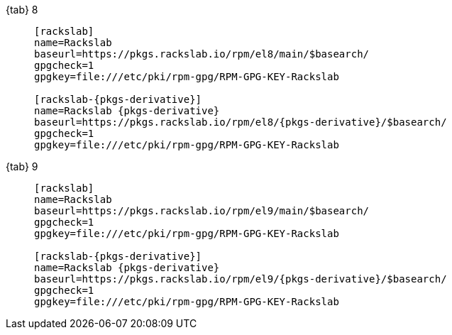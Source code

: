 {tab} 8::
+
====

ifdef::tab-el-note[]
NOTE: These packages are also compatible with https://www.centos.org/[CentOS 8],
https://rockylinux.org/[Rocky Linux 8] and
https://almalinux.org/[AlmaLinux OS 8].
endif::[]

[source,subs=attributes]
----
[rackslab]
name=Rackslab
baseurl=https://pkgs.rackslab.io/rpm/el8/main/$basearch/
gpgcheck=1
gpgkey=file:///etc/pki/rpm-gpg/RPM-GPG-KEY-Rackslab

[rackslab-{pkgs-derivative}]
name=Rackslab {pkgs-derivative}
baseurl=https://pkgs.rackslab.io/rpm/el8/{pkgs-derivative}/$basearch/
gpgcheck=1
gpgkey=file:///etc/pki/rpm-gpg/RPM-GPG-KEY-Rackslab
----
====

{tab} 9::
+
====

ifdef::tab-el-note[]
NOTE: These packages are also compatible with https://www.centos.org/[CentOS 9],
https://rockylinux.org/[Rocky Linux 9] and
https://almalinux.org/[AlmaLinux OS 9].
endif::[]

[source,subs=attributes]
----
[rackslab]
name=Rackslab
baseurl=https://pkgs.rackslab.io/rpm/el9/main/$basearch/
gpgcheck=1
gpgkey=file:///etc/pki/rpm-gpg/RPM-GPG-KEY-Rackslab

[rackslab-{pkgs-derivative}]
name=Rackslab {pkgs-derivative}
baseurl=https://pkgs.rackslab.io/rpm/el9/{pkgs-derivative}/$basearch/
gpgcheck=1
gpgkey=file:///etc/pki/rpm-gpg/RPM-GPG-KEY-Rackslab
----
====
